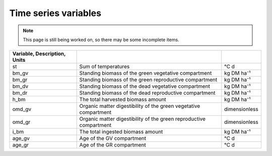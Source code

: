 Time series variables
=====================

.. note::
   This page is still being worked on, so there may be some incomplete items.

.. csv-table::
   :header: Variable, Description, Units
   :delim: ;

   st; Sum of temperatures; °C d
   bm_gv; Standing biomass of the green vegetative compartment; kg DM ha⁻¹
   bm_gr; Standing biomass of the green reproductive compartment; kg DM ha⁻¹
   bm_dv; Standing biomass of the dead vegetative compartment; kg DM ha⁻¹
   bm_dr; Standing biomass of the dead reproductive compartment; kg DM ha⁻¹
   h_bm; The total harvested biomass amount; kg DM ha⁻¹
   omd_gv; Organic matter digestibility of the green vegetative compartment; dimensionless
   omd_gr; Organic matter digestibility of the green reproductive compartment; dimensionless
   i_bm; The total ingested biomass amount; kg DM ha⁻¹
   age_gv; Age of the GV compartment; °C d
   age_gr; Age of the GR compartment; °C d
